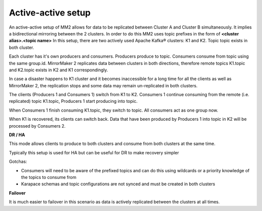 Active-active setup
########################

An active-active setup of MM2 allows for data to be replicated between Cluster A and Cluster B simultaneously. It implies a bidirectional mirroring between the 2 clusters. In order to do this MM2 uses topic prefixes in the form of **<cluster alias>.<topic name>**
In this setup, there are two actively used Apache Kafka® clusters: K1 and K2. Topic topic exists in both cluster.

.. image:: /images/products/kafka/kafka-mirrormaker/Mirrormaker-Active-Active.png
    :alt: MirrorMaker 2 Active-Active Setup

Each cluster has it's own producers and consumers. Producers produce to topic. Consumers consume from topic using the same group.id. MirrorMaker 2 replicates data between clusters in both directions, therefore remote topics K1.topic and K2.topic exists in K2 and K1 correspondingly.

In case a disaster happens to K1 cluster and it becomes inaccessible for a long time for all the clients as well as MirrorMaker 2, the replication stops and some data may remain un-replicated in both clusters.

The clients (Producers 1 and Consumers 1) switch from K1 to K2. Consumers 1 continue consuming from the remote (i.e. replicated) topic K1.topic, Producers 1 start producing into topic.

When Consumers 1 finish consuming K1.topic, they switch to topic. All consumers act as one group now.

When K1 is recovered, its clients can switch back. Data that have been produced by Producers 1 into topic in K2 will be processed by Consumers 2.

**DR / HA**

This mode allows clients to produce to both clusters and consume from both clusters at the same time.

Typically this setup is used for HA but can be useful for DR to make recovery simpler

Gotchas:

* Consumers will need to be aware of the prefixed topics and can do this using wildcards or a priority knowledge of the topics to consume from

* Karapace schemas and topic configurations are not synced and must be created in both clusters

**Failover**

It is much easier to failover in this scenario as data is actively replicated between the clusters at all times.